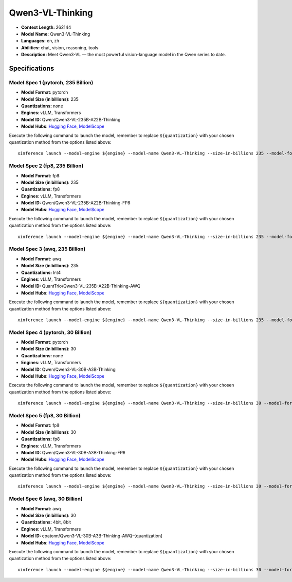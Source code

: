 .. _models_llm_qwen3-vl-thinking:

========================================
Qwen3-VL-Thinking
========================================

- **Context Length:** 262144
- **Model Name:** Qwen3-VL-Thinking
- **Languages:** en, zh
- **Abilities:** chat, vision, reasoning, tools
- **Description:** Meet Qwen3-VL — the most powerful vision-language model in the Qwen series to date.

Specifications
^^^^^^^^^^^^^^


Model Spec 1 (pytorch, 235 Billion)
++++++++++++++++++++++++++++++++++++++++

- **Model Format:** pytorch
- **Model Size (in billions):** 235
- **Quantizations:** none
- **Engines**: vLLM, Transformers
- **Model ID:** Qwen/Qwen3-VL-235B-A22B-Thinking
- **Model Hubs**:  `Hugging Face <https://huggingface.co/Qwen/Qwen3-VL-235B-A22B-Thinking>`__, `ModelScope <https://modelscope.cn/models/Qwen/Qwen3-VL-235B-A22B-Thinking>`__

Execute the following command to launch the model, remember to replace ``${quantization}`` with your
chosen quantization method from the options listed above::

   xinference launch --model-engine ${engine} --model-name Qwen3-VL-Thinking --size-in-billions 235 --model-format pytorch --quantization ${quantization}


Model Spec 2 (fp8, 235 Billion)
++++++++++++++++++++++++++++++++++++++++

- **Model Format:** fp8
- **Model Size (in billions):** 235
- **Quantizations:** fp8
- **Engines**: vLLM, Transformers
- **Model ID:** Qwen/Qwen3-VL-235B-A22B-Thinking-FP8
- **Model Hubs**:  `Hugging Face <https://huggingface.co/Qwen/Qwen3-VL-235B-A22B-Thinking-FP8>`__, `ModelScope <https://modelscope.cn/models/Qwen/Qwen3-VL-235B-A22B-Thinking-FP8>`__

Execute the following command to launch the model, remember to replace ``${quantization}`` with your
chosen quantization method from the options listed above::

   xinference launch --model-engine ${engine} --model-name Qwen3-VL-Thinking --size-in-billions 235 --model-format fp8 --quantization ${quantization}


Model Spec 3 (awq, 235 Billion)
++++++++++++++++++++++++++++++++++++++++

- **Model Format:** awq
- **Model Size (in billions):** 235
- **Quantizations:** Int4
- **Engines**: vLLM, Transformers
- **Model ID:** QuantTrio/Qwen3-VL-235B-A22B-Thinking-AWQ
- **Model Hubs**:  `Hugging Face <https://huggingface.co/QuantTrio/Qwen3-VL-235B-A22B-Thinking-AWQ>`__, `ModelScope <https://modelscope.cn/models/tclf90/Qwen3-VL-235B-A22B-Thinking-AWQ>`__

Execute the following command to launch the model, remember to replace ``${quantization}`` with your
chosen quantization method from the options listed above::

   xinference launch --model-engine ${engine} --model-name Qwen3-VL-Thinking --size-in-billions 235 --model-format awq --quantization ${quantization}


Model Spec 4 (pytorch, 30 Billion)
++++++++++++++++++++++++++++++++++++++++

- **Model Format:** pytorch
- **Model Size (in billions):** 30
- **Quantizations:** none
- **Engines**: vLLM, Transformers
- **Model ID:** Qwen/Qwen3-VL-30B-A3B-Thinking
- **Model Hubs**:  `Hugging Face <https://huggingface.co/Qwen/Qwen3-VL-30B-A3B-Thinking>`__, `ModelScope <https://modelscope.cn/models/Qwen/Qwen3-VL-30B-A3B-Thinking>`__

Execute the following command to launch the model, remember to replace ``${quantization}`` with your
chosen quantization method from the options listed above::

   xinference launch --model-engine ${engine} --model-name Qwen3-VL-Thinking --size-in-billions 30 --model-format pytorch --quantization ${quantization}


Model Spec 5 (fp8, 30 Billion)
++++++++++++++++++++++++++++++++++++++++

- **Model Format:** fp8
- **Model Size (in billions):** 30
- **Quantizations:** fp8
- **Engines**: vLLM, Transformers
- **Model ID:** Qwen/Qwen3-VL-30B-A3B-Thinking-FP8
- **Model Hubs**:  `Hugging Face <https://huggingface.co/Qwen/Qwen3-VL-30B-A3B-Thinking-FP8>`__, `ModelScope <https://modelscope.cn/models/Qwen/Qwen3-VL-30B-A3B-Thinking-FP8>`__

Execute the following command to launch the model, remember to replace ``${quantization}`` with your
chosen quantization method from the options listed above::

   xinference launch --model-engine ${engine} --model-name Qwen3-VL-Thinking --size-in-billions 30 --model-format fp8 --quantization ${quantization}


Model Spec 6 (awq, 30 Billion)
++++++++++++++++++++++++++++++++++++++++

- **Model Format:** awq
- **Model Size (in billions):** 30
- **Quantizations:** 4bit, 8bit
- **Engines**: vLLM, Transformers
- **Model ID:** cpatonn/Qwen3-VL-30B-A3B-Thinking-AWQ-{quantization}
- **Model Hubs**:  `Hugging Face <https://huggingface.co/cpatonn/Qwen3-VL-30B-A3B-Thinking-AWQ-{quantization}>`__, `ModelScope <https://modelscope.cn/models/cpatonn-mirror/Qwen3-VL-30B-A3B-Thinking-AWQ-{quantization}>`__

Execute the following command to launch the model, remember to replace ``${quantization}`` with your
chosen quantization method from the options listed above::

   xinference launch --model-engine ${engine} --model-name Qwen3-VL-Thinking --size-in-billions 30 --model-format awq --quantization ${quantization}

